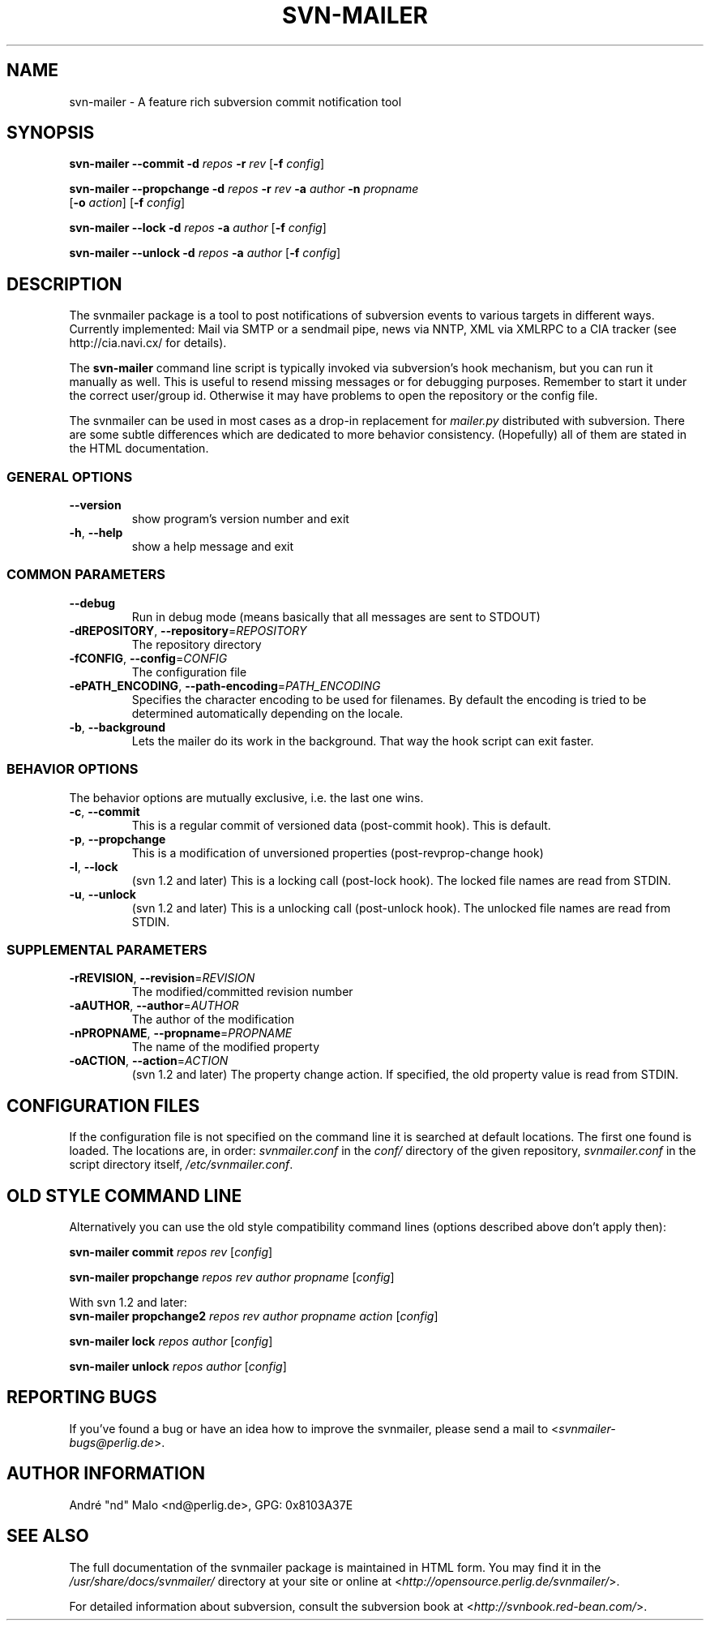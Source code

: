 .\"  Copyright 2005 André Malo or his licensors, as applicable
.\"
.\"  Licensed under the Apache License, Version 2.0 (the "License");
.\"  you may not use this file except in compliance with the License.
.\"  You may obtain a copy of the License at
.\"
.\"      http://www.apache.org/licenses/LICENSE-2.0
.\"
.\"  Unless required by applicable law or agreed to in writing, software
.\"  distributed under the License is distributed on an "AS IS" BASIS,
.\"  WITHOUT WARRANTIES OR CONDITIONS OF ANY KIND, either express or implied.
.\"  See the License for the specific language governing permissions and
.\"  limitations under the License.
.\"
.TH SVN-MAILER "1" "2005" "svn-mailer 1.1.0-dev-r1373" "User Commands"
.SH NAME
svn-mailer \- A feature rich subversion commit notification tool
.SH SYNOPSIS
.B svn-mailer
\fB\-\-commit\fR \fB\-d\fR \fIrepos\fR \fB\-r\fR \fIrev\fR [\fB\-f\fR \fIconfig\fR]

.B svn-mailer
\fB\-\-propchange\fR \fB\-d\fR \fIrepos\fR \fB\-r\fR \fIrev\fR \fB\-a\fR \fIauthor\fR \fB\-n\fR \fIpropname\fR
    [\fB\-o\fR \fIaction\fR] [\fB\-f\fR \fIconfig\fR]

.B svn-mailer
\fB\-\-lock\fR \fB\-d\fR \fIrepos\fR \fB\-a\fR \fIauthor\fR [\fB\-f\fR \fIconfig\fR]

.B svn-mailer
\fB\-\-unlock\fR \fB\-d\fR \fIrepos\fR \fB\-a\fR \fIauthor\fR [\fB\-f\fR \fIconfig\fR]
.SH DESCRIPTION
The svnmailer package is a tool to post notifications of subversion events to
various targets in different ways.  Currently implemented: Mail via SMTP or
a sendmail pipe, news via NNTP, XML via XMLRPC to a CIA tracker (see
http://cia.navi.cx/ for details).

The \fBsvn\-mailer\fR command line script is typically invoked via
subversion's hook mechanism, but you can run it manually as well.  This is
useful to resend missing messages or for debugging purposes.  Remember
to start it under the correct user/group id.  Otherwise it may have problems
to open the repository or the config file.

The svnmailer can be used in most cases as a drop-in replacement for
\fImailer.py\fR distributed with subversion.  There are some subtle differences
which are dedicated to more behavior consistency.  (Hopefully) all of them are
stated in the HTML documentation.
.SS GENERAL OPTIONS
.TP
\fB\-\-version\fR
show program's version number and exit
.TP
\fB\-h\fR, \fB\-\-help\fR
show a help message and exit
.SS COMMON PARAMETERS
.TP
\fB\-\-debug\fR
Run in debug mode (means basically that all messages are
sent to STDOUT)
.TP
\fB\-dREPOSITORY\fR, \fB\-\-repository\fR=\fIREPOSITORY\fR
The repository directory
.TP
\fB\-fCONFIG\fR, \fB\-\-config\fR=\fICONFIG\fR
The configuration file
.TP
\fB\-ePATH_ENCODING\fR, \fB\-\-path\-encoding\fR=\fIPATH_ENCODING\fR
Specifies the character encoding to be used for
filenames. By default the encoding is tried to be
determined automatically depending on the locale.
.TP
\fB\-b\fR, \fB\-\-background\fR
Lets the mailer do its work in the background. That way
the hook script can exit faster.
.SS BEHAVIOR OPTIONS
.PP
The behavior options are mutually exclusive, i.e. the last one wins.
.TP
\fB\-c\fR, \fB\-\-commit\fR
This is a regular commit of versioned data (post-commit hook). This is default.
.TP
\fB\-p\fR, \fB\-\-propchange\fR
This is a modification of unversioned properties (post-revprop-change hook)
.TP
\fB\-l\fR, \fB\-\-lock\fR
(svn 1.2 and later) This is a locking call (post-lock hook). The locked file
names are read from STDIN.
.TP
\fB\-u\fR, \fB\-\-unlock\fR
(svn 1.2 and later) This is a unlocking call (post-unlock hook). The unlocked
file names are read from STDIN.
.SS SUPPLEMENTAL PARAMETERS
.TP
\fB\-rREVISION\fR, \fB\-\-revision\fR=\fIREVISION\fR
The modified/committed revision number
.TP
\fB\-aAUTHOR\fR, \fB\-\-author\fR=\fIAUTHOR\fR
The author of the modification
.TP
\fB\-nPROPNAME\fR, \fB\-\-propname\fR=\fIPROPNAME\fR
The name of the modified property
.TP
\fB\-oACTION\fR, \fB\-\-action\fR=\fIACTION\fR
(svn 1.2 and later) The property change action. If specified, the old
property value is read from STDIN.
.SH "CONFIGURATION FILES"
If the configuration file is not specified on the command line it is searched
at default locations. The first one found is loaded. The locations are, in
order: \fIsvnmailer.conf\fR in the \fIconf/\fR directory of the given
repository, \fIsvnmailer.conf\fR in the script directory itself,
\fI/etc/svnmailer.conf\fR.
.SH OLD STYLE COMMAND LINE
Alternatively you can use the old style compatibility command lines (options
described above don't apply then):

\fBsvn\-mailer\fR \fBcommit\fR \fIrepos\fR \fIrev\fR [\fIconfig\fR]

\fBsvn\-mailer\fR \fBpropchange\fR \fIrepos\fR \fIrev\fR \fIauthor\fR \fIpropname\fR [\fIconfig\fR]

With svn 1.2 and later:
.br
\fBsvn\-mailer\fR \fBpropchange2\fR \fIrepos\fR \fIrev\fR \fIauthor\fR
\fIpropname\fR \fIaction\fR [\fIconfig\fR]

\fBsvn\-mailer\fR \fBlock\fR \fIrepos\fR \fIauthor\fR [\fIconfig\fR]

\fBsvn\-mailer\fR \fBunlock\fR \fIrepos\fR \fIauthor\fR [\fIconfig\fR]
.SH "REPORTING BUGS"
If you've found a bug or have an idea how to improve the svnmailer,
please send a mail to <\fIsvnmailer\-bugs@perlig.de\fR>.
.SH "AUTHOR INFORMATION"
Andr\('e "nd" Malo <nd@perlig.de>, GPG: 0x8103A37E
.SH "SEE ALSO"
The full documentation of the svnmailer package is maintained in HTML form.
You may find it in the \fI/usr/share/docs/svnmailer/\fR directory at your
site or online at <\fIhttp://opensource.perlig.de/svnmailer/\fR>.

For detailed information about subversion, consult the subversion book at
<\fIhttp://svnbook.red-bean.com/\fR>.
